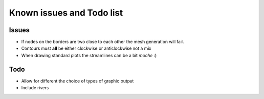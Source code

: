 Known issues and Todo list
**************************

Issues
------

* If nodes on the borders are two close to each other the mesh generation will fail.
* Contours must **all** be either clockwise or anticlockwise not a mix
* When drawing standard plots the streamlines can be a bit *moche*  :)

Todo
----

* Allow for different the choice of types of graphic output 
* Include rivers 
  